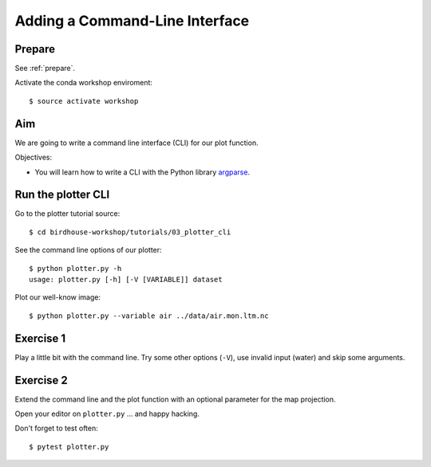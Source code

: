 .. _plotter_cli:

Adding a Command-Line Interface
===============================

Prepare
-------

See :ref:`prepare`.

Activate the conda workshop enviroment::

    $ source activate workshop

Aim
---

We are going to write a command line interface (CLI) for our plot function.

Objectives:

* You will learn how to write a CLI with the Python library `argparse <https://docs.python.org/3/library/argparse.html>`_.


Run the plotter CLI
-------------------

Go to the plotter tutorial source::

    $ cd birdhouse-workshop/tutorials/03_plotter_cli

See the command line options of our plotter::

    $ python plotter.py -h
    usage: plotter.py [-h] [-V [VARIABLE]] dataset

Plot our well-know image::

    $ python plotter.py --variable air ../data/air.mon.ltm.nc

Exercise 1
-----------

Play a little bit with the command line. Try some other options (``-V``),
use invalid input (water) and skip some arguments.

Exercise 2
----------

Extend the command line and the plot function with an optional parameter for
the map projection.

Open your editor on ``plotter.py`` ... and happy hacking.

Don't forget to test often::

  $ pytest plotter.py
